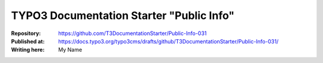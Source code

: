 

=========================================
TYPO3 Documentation Starter "Public Info"
=========================================

:Repository:      https://github.com/T3DocumentationStarter/Public-Info-031
:Published at:    https://docs.typo3.org/typo3cms/drafts/github/T3DocumentationStarter/Public-Info-031/
:Writing here:    My Name

